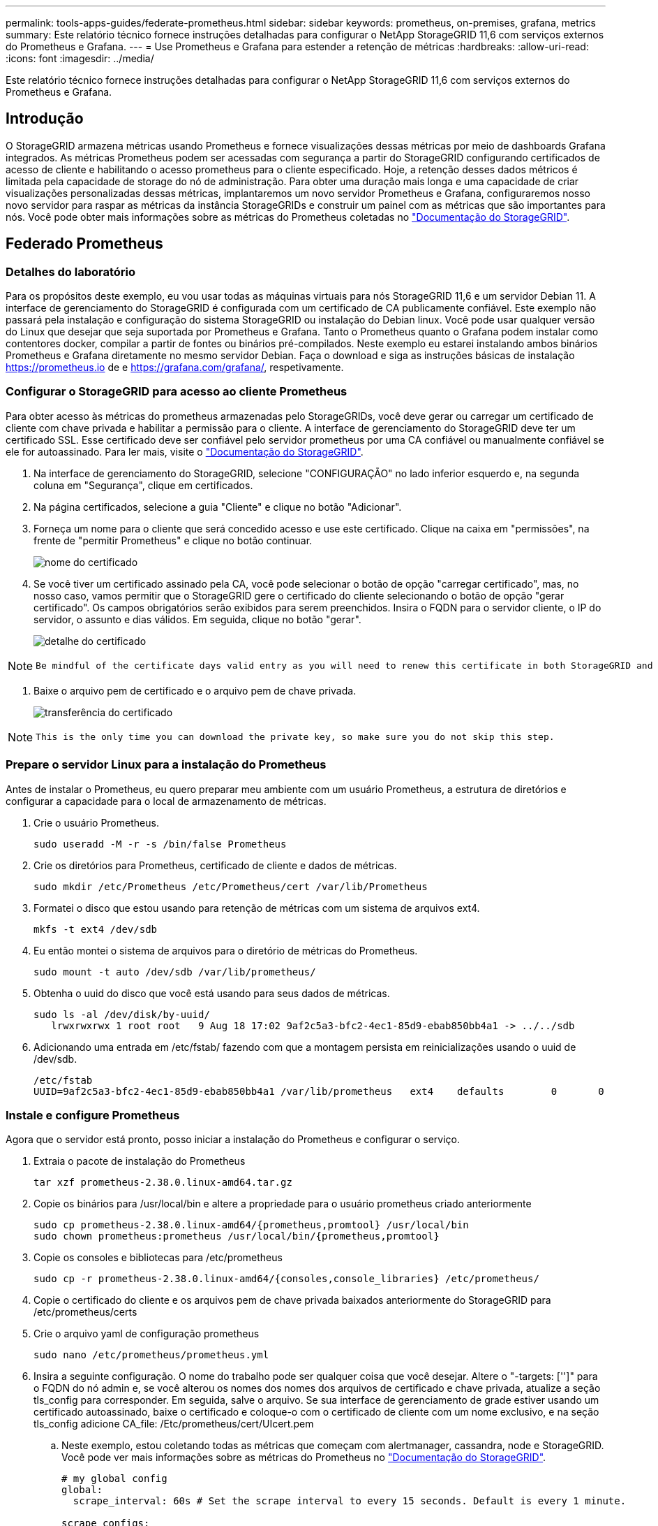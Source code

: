 ---
permalink: tools-apps-guides/federate-prometheus.html 
sidebar: sidebar 
keywords: prometheus, on-premises, grafana, metrics 
summary: Este relatório técnico fornece instruções detalhadas para configurar o NetApp StorageGRID 11,6 com serviços externos do Prometheus e Grafana. 
---
= Use Prometheus e Grafana para estender a retenção de métricas
:hardbreaks:
:allow-uri-read: 
:icons: font
:imagesdir: ../media/


[role="lead"]
Este relatório técnico fornece instruções detalhadas para configurar o NetApp StorageGRID 11,6 com serviços externos do Prometheus e Grafana.



== Introdução

O StorageGRID armazena métricas usando Prometheus e fornece visualizações dessas métricas por meio de dashboards Grafana integrados. As métricas Prometheus podem ser acessadas com segurança a partir do StorageGRID configurando certificados de acesso de cliente e habilitando o acesso prometheus para o cliente especificado. Hoje, a retenção desses dados métricos é limitada pela capacidade de storage do nó de administração. Para obter uma duração mais longa e uma capacidade de criar visualizações personalizadas dessas métricas, implantaremos um novo servidor Prometheus e Grafana, configuraremos nosso novo servidor para raspar as métricas da instância StorageGRIDs e construir um painel com as métricas que são importantes para nós. Você pode obter mais informações sobre as métricas do Prometheus coletadas no https://docs.netapp.com/us-en/storagegrid-116/monitor/commonly-used-prometheus-metrics.html["Documentação do StorageGRID"^].



== Federado Prometheus



=== Detalhes do laboratório

Para os propósitos deste exemplo, eu vou usar todas as máquinas virtuais para nós StorageGRID 11,6 e um servidor Debian 11. A interface de gerenciamento do StorageGRID é configurada com um certificado de CA publicamente confiável. Este exemplo não passará pela instalação e configuração do sistema StorageGRID ou instalação do Debian linux. Você pode usar qualquer versão do Linux que desejar que seja suportada por Prometheus e Grafana. Tanto o Prometheus quanto o Grafana podem instalar como contentores docker, compilar a partir de fontes ou binários pré-compilados. Neste exemplo eu estarei instalando ambos binários Prometheus e Grafana diretamente no mesmo servidor Debian. Faça o download e siga as instruções básicas de instalação https://prometheus.io[] de e https://grafana.com/grafana/[], respetivamente.



=== Configurar o StorageGRID para acesso ao cliente Prometheus

Para obter acesso às métricas do prometheus armazenadas pelo StorageGRIDs, você deve gerar ou carregar um certificado de cliente com chave privada e habilitar a permissão para o cliente. A interface de gerenciamento do StorageGRID deve ter um certificado SSL. Esse certificado deve ser confiável pelo servidor prometheus por uma CA confiável ou manualmente confiável se ele for autoassinado. Para ler mais, visite o https://docs.netapp.com/us-en/storagegrid-116/admin/configuring-administrator-client-certificates.html["Documentação do StorageGRID"].

. Na interface de gerenciamento do StorageGRID, selecione "CONFIGURAÇÃO" no lado inferior esquerdo e, na segunda coluna em "Segurança", clique em certificados.
. Na página certificados, selecione a guia "Cliente" e clique no botão "Adicionar".
. Forneça um nome para o cliente que será concedido acesso e use este certificado. Clique na caixa em "permissões", na frente de "permitir Prometheus" e clique no botão continuar.
+
image:prometheus/cert_name.png["nome do certificado"]

. Se você tiver um certificado assinado pela CA, você pode selecionar o botão de opção "carregar certificado", mas, no nosso caso, vamos permitir que o StorageGRID gere o certificado do cliente selecionando o botão de opção "gerar certificado". Os campos obrigatórios serão exibidos para serem preenchidos. Insira o FQDN para o servidor cliente, o IP do servidor, o assunto e dias válidos. Em seguida, clique no botão "gerar".
+
image:prometheus/cert_detail.png["detalhe do certificado"]



[NOTE]
====
 Be mindful of the certificate days valid entry as you will need to renew this certificate in both StorageGRID and the Prometheus server before it expires to maintain uninterrupted collection.
====
. Baixe o arquivo pem de certificado e o arquivo pem de chave privada.
+
image:prometheus/cert_download.png["transferência do certificado"]



[NOTE]
====
 This is the only time you can download the private key, so make sure you do not skip this step.
====


=== Prepare o servidor Linux para a instalação do Prometheus

Antes de instalar o Prometheus, eu quero preparar meu ambiente com um usuário Prometheus, a estrutura de diretórios e configurar a capacidade para o local de armazenamento de métricas.

. Crie o usuário Prometheus.
+
[source, console]
----
sudo useradd -M -r -s /bin/false Prometheus
----
. Crie os diretórios para Prometheus, certificado de cliente e dados de métricas.
+
[source, console]
----
sudo mkdir /etc/Prometheus /etc/Prometheus/cert /var/lib/Prometheus
----
. Formatei o disco que estou usando para retenção de métricas com um sistema de arquivos ext4.
+
[listing]
----
mkfs -t ext4 /dev/sdb
----
. Eu então montei o sistema de arquivos para o diretório de métricas do Prometheus.
+
[listing]
----
sudo mount -t auto /dev/sdb /var/lib/prometheus/
----
. Obtenha o uuid do disco que você está usando para seus dados de métricas.
+
[listing]
----
sudo ls -al /dev/disk/by-uuid/
   lrwxrwxrwx 1 root root   9 Aug 18 17:02 9af2c5a3-bfc2-4ec1-85d9-ebab850bb4a1 -> ../../sdb
----
. Adicionando uma entrada em /etc/fstab/ fazendo com que a montagem persista em reinicializações usando o uuid de /dev/sdb.
+
[listing]
----
/etc/fstab
UUID=9af2c5a3-bfc2-4ec1-85d9-ebab850bb4a1 /var/lib/prometheus	ext4	defaults	0	0
----




=== Instale e configure Prometheus

Agora que o servidor está pronto, posso iniciar a instalação do Prometheus e configurar o serviço.

. Extraia o pacote de instalação do Prometheus
+
[source, console]
----
tar xzf prometheus-2.38.0.linux-amd64.tar.gz
----
. Copie os binários para /usr/local/bin e altere a propriedade para o usuário prometheus criado anteriormente
+
[source, console]
----
sudo cp prometheus-2.38.0.linux-amd64/{prometheus,promtool} /usr/local/bin
sudo chown prometheus:prometheus /usr/local/bin/{prometheus,promtool}
----
. Copie os consoles e bibliotecas para /etc/prometheus
+
[source, console]
----
sudo cp -r prometheus-2.38.0.linux-amd64/{consoles,console_libraries} /etc/prometheus/
----
. Copie o certificado do cliente e os arquivos pem de chave privada baixados anteriormente do StorageGRID para /etc/prometheus/certs
. Crie o arquivo yaml de configuração prometheus
+
[source, console]
----
sudo nano /etc/prometheus/prometheus.yml
----
. Insira a seguinte configuração. O nome do trabalho pode ser qualquer coisa que você desejar. Altere o "-targets: ['']" para o FQDN do nó admin e, se você alterou os nomes dos nomes dos arquivos de certificado e chave privada, atualize a seção tls_config para corresponder. Em seguida, salve o arquivo. Se sua interface de gerenciamento de grade estiver usando um certificado autoassinado, baixe o certificado e coloque-o com o certificado de cliente com um nome exclusivo, e na seção tls_config adicione CA_file: /Etc/prometheus/cert/UIcert.pem
+
.. Neste exemplo, estou coletando todas as métricas que começam com alertmanager, cassandra, node e StorageGRID. Você pode ver mais informações sobre as métricas do Prometheus no https://docs.netapp.com/us-en/storagegrid-116/monitor/commonly-used-prometheus-metrics.html["Documentação do StorageGRID"^].
+
[source, yaml]
----
# my global config
global:
  scrape_interval: 60s # Set the scrape interval to every 15 seconds. Default is every 1 minute.

scrape_configs:
  - job_name: 'StorageGRID'
    honor_labels: true
    scheme: https
    metrics_path: /federate
    scrape_interval: 60s
    scrape_timeout: 30s
    tls_config:
      cert_file: /etc/prometheus/cert/certificate.pem
      key_file: /etc/prometheus/cert/private_key.pem
    params:
      match[]:
        - '{__name__=~"alertmanager_.*|cassandra_.*|node_.*|storagegrid_.*"}'
    static_configs:
    - targets: ['sgdemo-rtp.netapp.com:9091']
----




[NOTE]
====
Se a interface de gerenciamento de grade estiver usando um certificado autoassinado, baixe o certificado e coloque-o com o certificado do cliente com um nome exclusivo. Na seção tls_config adicione o certificado acima do certificado do cliente e das linhas de chave privada

....
        ca_file: /etc/prometheus/cert/UIcert.pem
....
====
. Altere a propriedade de todos os arquivos e diretórios em /etc/prometheus e /var/lib/prometheus para o usuário prometheus
+
[source, console]
----
sudo chown -R prometheus:prometheus /etc/prometheus/
sudo chown -R prometheus:prometheus /var/lib/prometheus/
----
. Crie um arquivo de serviço prometheus em /etc/systemd/system
+
[source, console]
----
sudo nano /etc/systemd/system/prometheus.service
----
. Insira as linhas a seguir, observe o número--storage.tsdb.retension.time.1y que define a retenção dos dados métricos para 1 ano. Como alternativa, você pode usar 300GiB para basear a retenção nos limites de armazenamento. Este é o único local para definir a retenção de métricas.
+
[source, console]
----
[Unit]
Description=Prometheus Time Series Collection and Processing Server
Wants=network-online.target
After=network-online.target

[Service]
User=prometheus
Group=prometheus
Type=simple
ExecStart=/usr/local/bin/prometheus \
        --config.file /etc/prometheus/prometheus.yml \
        --storage.tsdb.path /var/lib/prometheus/ \
        --storage.tsdb.retention.time=1y \
        --web.console.templates=/etc/prometheus/consoles \
        --web.console.libraries=/etc/prometheus/console_libraries

[Install]
WantedBy=multi-user.target
----
. Recarregue o serviço systemd para Registrar o novo serviço prometheus. Em seguida, inicie e ative o serviço prometheus.
+
[source, console]
----
sudo systemctl daemon-reload
sudo systemctl start prometheus
sudo systemctl enable prometheus
----
. Verifique se o serviço está funcionando corretamente
+
[source, console]
----
sudo systemctl status prometheus
----
+
[listing]
----
● prometheus.service - Prometheus Time Series Collection and Processing Server
     Loaded: loaded (/etc/systemd/system/prometheus.service; enabled; vendor preset: enabled)
     Active: active (running) since Mon 2022-08-22 15:14:24 EDT; 2s ago
   Main PID: 6498 (prometheus)
      Tasks: 13 (limit: 28818)
     Memory: 107.7M
        CPU: 1.143s
     CGroup: /system.slice/prometheus.service
             └─6498 /usr/local/bin/prometheus --config.file /etc/prometheus/prometheus.yml --storage.tsdb.path /var/lib/prometheus/ --web.console.templates=/etc/prometheus/consoles --web.con>

Aug 22 15:14:24 aj-deb-prom01 prometheus[6498]: ts=2022-08-22T19:14:24.510Z caller=head.go:544 level=info component=tsdb msg="Replaying WAL, this may take a while"
Aug 22 15:14:24 aj-deb-prom01 prometheus[6498]: ts=2022-08-22T19:14:24.816Z caller=head.go:615 level=info component=tsdb msg="WAL segment loaded" segment=0 maxSegment=1
Aug 22 15:14:24 aj-deb-prom01 prometheus[6498]: ts=2022-08-22T19:14:24.816Z caller=head.go:615 level=info component=tsdb msg="WAL segment loaded" segment=1 maxSegment=1
Aug 22 15:14:24 aj-deb-prom01 prometheus[6498]: ts=2022-08-22T19:14:24.816Z caller=head.go:621 level=info component=tsdb msg="WAL replay completed" checkpoint_replay_duration=55.57µs wal_rep>
Aug 22 15:14:24 aj-deb-prom01 prometheus[6498]: ts=2022-08-22T19:14:24.831Z caller=main.go:997 level=info fs_type=EXT4_SUPER_MAGIC
Aug 22 15:14:24 aj-deb-prom01 prometheus[6498]: ts=2022-08-22T19:14:24.831Z caller=main.go:1000 level=info msg="TSDB started"
Aug 22 15:14:24 aj-deb-prom01 prometheus[6498]: ts=2022-08-22T19:14:24.831Z caller=main.go:1181 level=info msg="Loading configuration file" filename=/etc/prometheus/prometheus.yml
Aug 22 15:14:24 aj-deb-prom01 prometheus[6498]: ts=2022-08-22T19:14:24.832Z caller=main.go:1218 level=info msg="Completed loading of configuration file" filename=/etc/prometheus/prometheus.y>
Aug 22 15:14:24 aj-deb-prom01 prometheus[6498]: ts=2022-08-22T19:14:24.832Z caller=main.go:961 level=info msg="Server is ready to receive web requests."
Aug 22 15:14:24 aj-deb-prom01 prometheus[6498]: ts=2022-08-22T19:14:24.832Z caller=manager.go:941 level=info component="rule manager" msg="Starting rule manager..."
----
. Agora você deve ser capaz de navegar até a IU do seu servidor prometheus http://Prometheus-server:9090[] e ver a IU
+
image:prometheus/prometheus_ui.png["Página de IU do prometheus"]

. Em destinos "Status", você pode ver o status do endpoint do StorageGRID que configuramos em prometheus.yml
+
image:prometheus/prometheus_targets.png["menu de estado prometheus"]

+
image:prometheus/prometheus_target_status.png["página de alvos prometheus"]

. Na página Gráfico, você pode executar uma consulta de teste e verificar se os dados estão sendo raspados com sucesso. Por exemplo, digite "StorageGRID_node_cpu_utilization_percentage" na barra de consulta e clique no botão Executar.
+
image:prometheus/prometheus_execute.png["consulta prometheus executar"]





== Instale e configure o Grafana

Agora que o prometheus está instalado e funcionando, podemos passar para a instalação do Grafana e configurar um dashboard



=== Instalação do Grafana

. Instale a mais recente edição corporativa do Grafana
+
[source, console]
----
sudo apt-get install -y apt-transport-https
sudo apt-get install -y software-properties-common wget
sudo wget -q -O /usr/share/keyrings/grafana.key https://packages.grafana.com/gpg.key
----
. Adicione este repositório para versões estáveis:
+
[source, console]
----
echo "deb [signed-by=/usr/share/keyrings/grafana.key] https://packages.grafana.com/enterprise/deb stable main" | sudo tee -a /etc/apt/sources.list.d/grafana.list
----
. Depois de adicionar o repositório.
+
[source, console]
----
sudo apt-get update
sudo apt-get install grafana-enterprise
----
. Recarregue o serviço systemd para Registrar o novo serviço grafana. Em seguida, inicie e ative o serviço Grafana.
+
[source, console]
----
sudo systemctl daemon-reload
sudo systemctl start grafana-server
sudo systemctl enable grafana-server.service
----
. O Grafana agora está instalado e em execução. Quando você abre um navegador para HTTP://Prometheus-server:3000 você será recebido com a página de login do Grafana.
. As credenciais de login padrão são admin/admin, e você deve definir uma nova senha como ela solicita.




=== Crie um painel Grafana para StorageGRID

Com Grafana e Prometheus instalados e em execução, agora é hora de conetar os dois criando uma fonte de dados e construindo um painel

. No painel esquerdo, expanda "Configuration" (Configuração) e selecione "Data Sources" (fontes de dados) e, em seguida, clique no botão "Add Data source" (Adicionar fonte de dados)
. Prometheus será uma das principais fontes de dados para escolher. Se não estiver, use a barra de pesquisa para localizar "Prometheus"
. Configure a fonte Prometheus inserindo o URL da instância prometheus e o intervalo de raspagem para corresponder ao intervalo Prometheus. Eu também desabilitei a seção de alerta, pois não configurei o gerenciador de alertas no prometheus.
+
image:prometheus/grafana_prometheus_conf.png["configuração grafana prometheus"]

. Com as configurações desejadas inseridas, role para baixo até a parte inferior e clique em "Salvar e testar"
. Depois que o teste de configuração for bem-sucedido, clique no botão explorar.
+
.. Na janela explorar você pode usar a mesma métrica que testamos Prometheus com "StorageGRID_node_cpu_utilization_percentage" e clicar no botão "Executar consulta"
+
image:prometheus/grafana_source_explore.png["grafana prometheus métrica explore"]



. Agora que temos a fonte de dados configurada, podemos criar um dashboard.
+
.. No painel esquerdo, expanda "Dashboards" e selecione "novo painel"
.. Selecione "Adicionar um novo painel"
.. Configure o novo painel selecionando uma métrica, novamente vou usar "StorageGRID_node_cpu_utilization_percentage", digite um título para o painel, expanda "Opções" na parte inferior e para a legenda mudar para personalizado e digite "_instância" para definir os nomes dos nós" e no painel direito em "Opções padrão" defina "Unidade" para "Misc/percent(0-100)". Em seguida, clique em "aplicar" para salvar o painel no painel.
+
image:prometheus/grafana_panel_conf.png["configure o painel grafana"]



. Poderíamos continuar a construir nosso painel como esse para cada métrica que quisermos, mas felizmente o StorageGRID já tem painéis com painéis que podemos copiar em nossos painéis personalizados.
+
.. No painel esquerdo da interface de gerenciamento do StorageGRID, selecione "suporte" e, na parte inferior da coluna "Ferramentas", clique em "métricas".
.. Dentro das métricas, vou selecionar o link "Grid" na parte superior da coluna do meio.
+
image:prometheus/storagegrid_metrics.png["Métricas do StorageGRID"]

.. No painel Grid, permite selecionar o painel "Storage Used - Object Metadata" (armazenamento usado - metadados de objetos). Clique na pequena seta para baixo e no final do título do painel para soltar um menu. Neste menu, selecione "Inspecionar" e "Painel JSON".
+
image:prometheus/storagegrid_dashboard_insp.png["Painel do StorageGRID"]

.. Copie o código JSON e feche a janela.
+
image:prometheus/storagegrid_panel_inspect.png["StorageGRID JSON"]

.. No nosso novo painel, clique no ícone para adicionar um novo painel.
+
image:prometheus/grafana_add_panel.png["painel de adição de grafana"]

.. Aplique o novo painel sem fazer alterações
.. Assim como no painel StorageGRID, inspecione o JSON. Remova todo o código JSON e substitua-o pelo código copiado do painel StorageGRID.
+
image:prometheus/grafana_panel_inspect.png["painel de inspeção do grafana"]

.. Edite o novo painel e, no lado direito, você verá uma mensagem de migração com um botão "migrar". Clique no botão e, em seguida, clique no botão "aplicar".
+
image:prometheus/grafana_panel_edit_menu.png["menu do painel de edição grafana"]

+
image:prometheus/grafana_panel_edit.png["painel de edição grafana"]



. Depois de ter todos os painéis no lugar e configurado como quiser. Salve o painel clicando no ícone do disco no canto superior direito e dê um nome ao painel.




=== Conclusão

Agora temos um servidor Prometheus com capacidade de armazenamento e retenção de dados personalizáveis. Com isso, podemos continuar construindo nossos próprios painéis com as métricas mais relevantes para nossas operações. Você pode obter mais informações sobre as métricas do Prometheus coletadas no https://docs.netapp.com/us-en/storagegrid-116/monitor/commonly-used-prometheus-metrics.html["Documentação do StorageGRID"^].

_Por Aron Klein_
